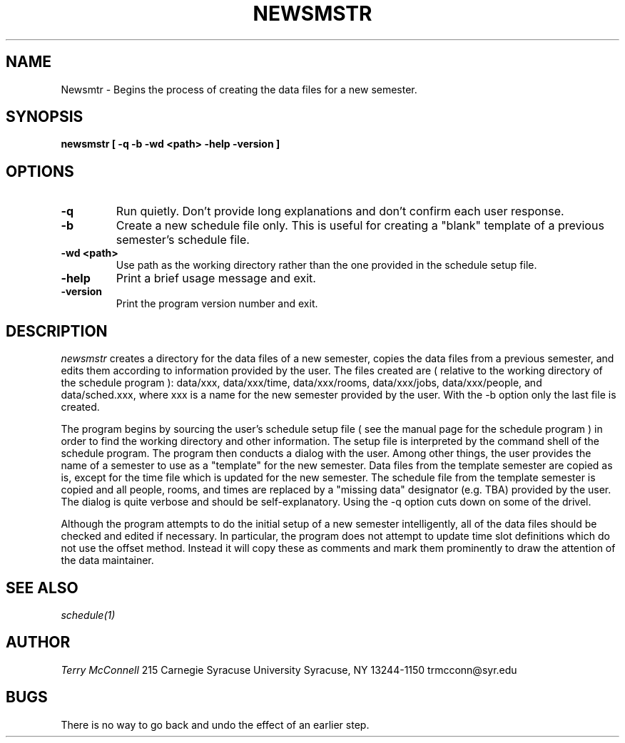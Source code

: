 .TH NEWSMSTR 1
.SH NAME
Newsmtr \- Begins the process of creating the data files for a new semester.
.SH SYNOPSIS
.B newsmstr [ -q -b -wd <path>  -help -version ]

.SH OPTIONS
.TP
.B \-q
Run quietly. Don't provide long explanations and don't confirm each user
response.
.TP
.B \-b
Create a new schedule file only. This is useful for creating a "blank"
template of a previous semester's schedule file.
.TP
.B -wd <path>
Use path as the working directory rather than the one provided in the 
schedule setup file.
.TP
.B \-help
Print a brief usage message and exit.
.TP 
.B \-version
Print the program version number and exit.
.SH DESCRIPTION
.I newsmstr
creates a directory for the data files of a new semester, copies the data
files from a previous semester, and edits them according to information
provided by the user. The files created are ( relative to the working
directory of the schedule program ): data/xxx, data/xxx/time, data/xxx/rooms,
data/xxx/jobs, data/xxx/people, and data/sched.xxx, where xxx is a name
for the new semester provided by the user. With the -b option only the last
file is created. 

The program begins by sourcing the user's schedule setup file ( see the
manual page for the schedule program ) in order to find the working 
directory and other information. The setup file is interpreted by the command
shell of the schedule program. The program then conducts a dialog with the
user. Among other things, the user provides the name of a semester to use
as a "template" for the new semester. Data files from the template semester
are copied as is, except for the time file which is updated for the new
semester. The schedule file from the template semester is copied and all
people, rooms, and times are replaced by a "missing data" designator (e.g.
TBA) provided by the user. The dialog is quite verbose and should be
self-explanatory. Using the -q option cuts down on some of the drivel.  

Although the program attempts to do the initial setup of a new semester
intelligently, all of the data files should be checked and edited if
necessary. In particular, the program does not attempt to update time slot
definitions which do not use the offset method. Instead it will copy these
as comments and mark them prominently to draw the attention of the data
maintainer.

.SH SEE ALSO
.I schedule(1)

.SH AUTHOR
.I Terry McConnell
215 Carnegie
Syracuse University
Syracuse, NY 13244-1150
trmcconn@syr.edu

.SH BUGS
There is no way to go back and undo the effect of an earlier step.
